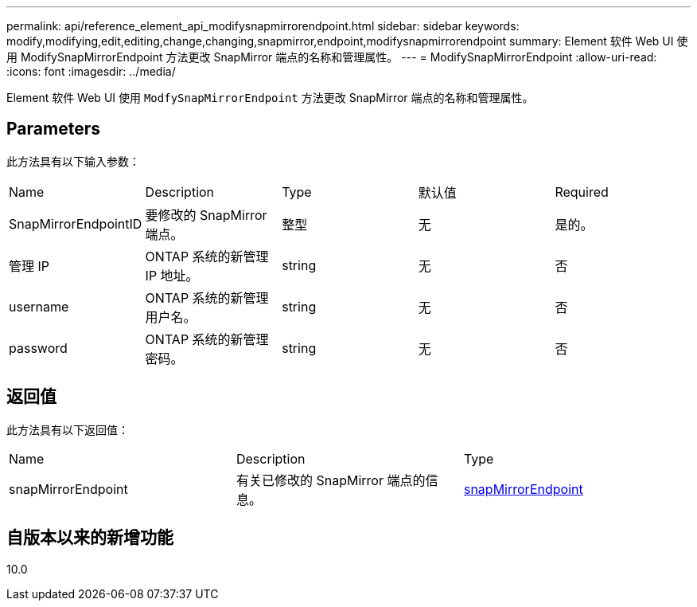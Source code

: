 ---
permalink: api/reference_element_api_modifysnapmirrorendpoint.html 
sidebar: sidebar 
keywords: modify,modifying,edit,editing,change,changing,snapmirror,endpoint,modifysnapmirrorendpoint 
summary: Element 软件 Web UI 使用 ModifySnapMirrorEndpoint 方法更改 SnapMirror 端点的名称和管理属性。 
---
= ModifySnapMirrorEndpoint
:allow-uri-read: 
:icons: font
:imagesdir: ../media/


[role="lead"]
Element 软件 Web UI 使用 `ModfySnapMirrorEndpoint` 方法更改 SnapMirror 端点的名称和管理属性。



== Parameters

此方法具有以下输入参数：

|===


| Name | Description | Type | 默认值 | Required 


 a| 
SnapMirrorEndpointID
 a| 
要修改的 SnapMirror 端点。
 a| 
整型
 a| 
无
 a| 
是的。



 a| 
管理 IP
 a| 
ONTAP 系统的新管理 IP 地址。
 a| 
string
 a| 
无
 a| 
否



 a| 
username
 a| 
ONTAP 系统的新管理用户名。
 a| 
string
 a| 
无
 a| 
否



 a| 
password
 a| 
ONTAP 系统的新管理密码。
 a| 
string
 a| 
无
 a| 
否

|===


== 返回值

此方法具有以下返回值：

|===


| Name | Description | Type 


 a| 
snapMirrorEndpoint
 a| 
有关已修改的 SnapMirror 端点的信息。
 a| 
xref:reference_element_api_snapmirrorendpoint.adoc[snapMirrorEndpoint]

|===


== 自版本以来的新增功能

10.0
